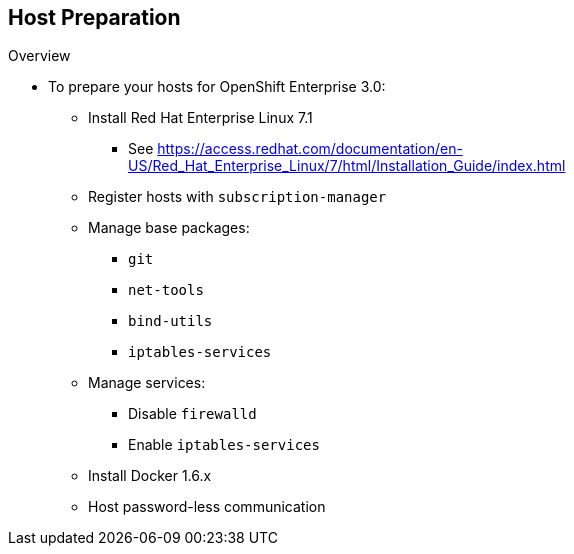 == Host Preparation
:noaudio:

.Overview

* To prepare your hosts for OpenShift Enterprise 3.0:
** Install Red Hat Enterprise Linux 7.1
*** See https://access.redhat.com/documentation/en-US/Red_Hat_Enterprise_Linux/7/html/Installation_Guide/index.html
** Register hosts with `subscription-manager`
** Manage base packages:
*** `git`
*** `net-tools`
*** `bind-utils`
*** `iptables-services`
** Manage services:
*** Disable `firewalld`
*** Enable `iptables-services`
** Install Docker 1.6.x
** Host password-less communication

ifdef::showscript[]

=== Transcript

To prepare the hosts to use with OpenShift Enterprise, consult the documentation. This ensures you always have the most up-to-date information.

The basic steps for preparing hosts are as follows:

* Perform a base installation of Red Hat Enterprise Linux 7.1 for master or node hosts. See the Red Hat Enterprise Linux 7.1 Installation Guide for more information.
* Use `subscription-manager` to register all the hosts to Red Hat Enterprise Linux 7.1 and OpenShift Enterprise repositories.
* Install some utility packages, including `git`, `net-tools`, `bind-utils`, and `iptables-services`.
* Disable `firewalld` and enable `iptables-services`.
* Install Docker 1.6 or later and configure the storage back end for images.
* Make sure that the master hosts can issue `remove` commands on the nodes without requiring a password.

If you want to create a scalable environment, you should create an image template for the node--depending on your infrastructure provider--and then, to save time, spin up a new instance or VM in which these steps have already been performed. You should then run the installer script to add the new node to the OpenShift Enterprise environment/cluster.


endif::showscript[]
